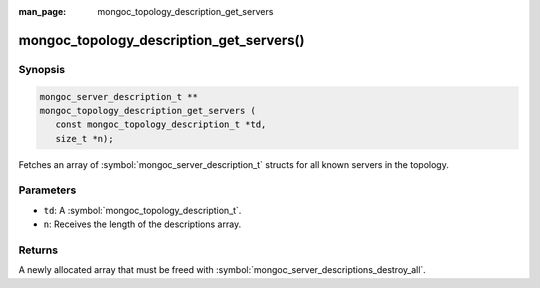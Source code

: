 :man_page: mongoc_topology_description_get_servers

mongoc_topology_description_get_servers()
=========================================

Synopsis
--------

.. code-block:: c

  mongoc_server_description_t **
  mongoc_topology_description_get_servers (
     const mongoc_topology_description_t *td,
     size_t *n);

Fetches an array of :symbol:`mongoc_server_description_t` structs for all known servers in the topology.

Parameters
----------

* ``td``: A :symbol:`mongoc_topology_description_t`.
* ``n``: Receives the length of the descriptions array.

Returns
-------

A newly allocated array that must be freed with :symbol:`mongoc_server_descriptions_destroy_all`.

